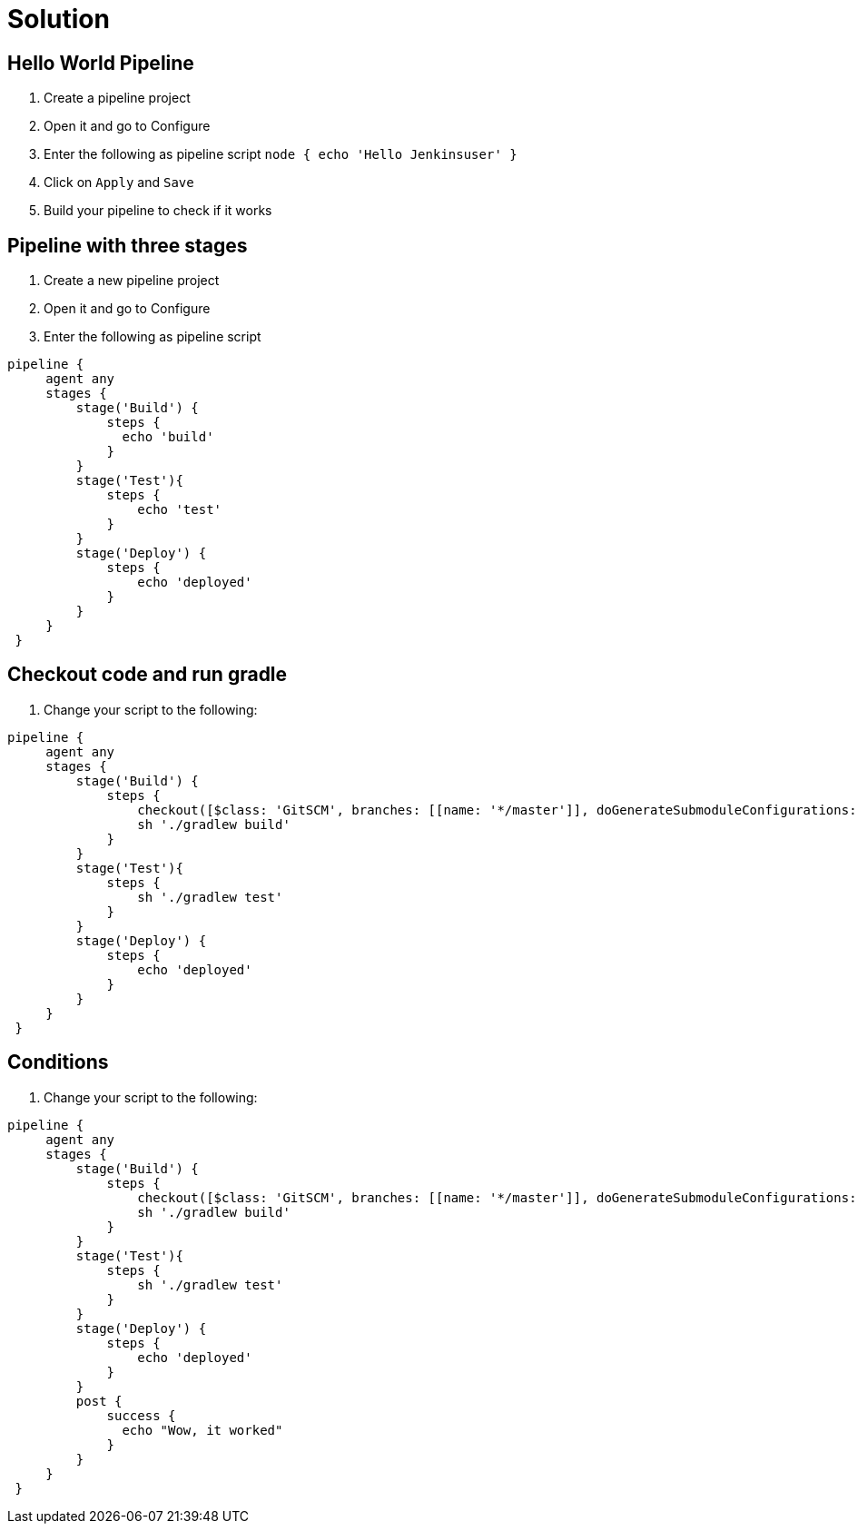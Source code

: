 = Solution

== Hello World Pipeline
. Create a pipeline project
. Open it and go to Configure
. Enter the following as pipeline script
`node {
    echo 'Hello Jenkinsuser'
 }`
. Click on `Apply` and `Save`
. Build your pipeline to check if it works

== Pipeline with three stages
. Create a new pipeline project
. Open it and go to Configure
. Enter the following as pipeline script
[source,groovy]
----
pipeline {
     agent any
     stages {
         stage('Build') {
             steps {
               echo 'build'
             }
         }
         stage('Test'){
             steps {
                 echo 'test'
             }
         }
         stage('Deploy') {
             steps {
                 echo 'deployed'
             }
         }
     }
 }
----

== Checkout code and run gradle
. Change your script to the following:
[source,groovy]
----
pipeline {
     agent any
     stages {
         stage('Build') {
             steps {
                 checkout([$class: 'GitSCM', branches: [[name: '*/master']], doGenerateSubmoduleConfigurations: false, extensions: [], submoduleCfg: [], userRemoteConfigs: [[url: 'https://github.com/TheFutureStartsNow/jenkinsWorkshop']]])
                 sh './gradlew build'
             }
         }
         stage('Test'){
             steps {
                 sh './gradlew test'
             }
         }
         stage('Deploy') {
             steps {
                 echo 'deployed'
             }
         }
     }
 }
----

== Conditions
. Change your script to the following:
[source,groovy]
----
pipeline {
     agent any
     stages {
         stage('Build') {
             steps {
                 checkout([$class: 'GitSCM', branches: [[name: '*/master']], doGenerateSubmoduleConfigurations: false, extensions: [], submoduleCfg: [], userRemoteConfigs: [[url: 'https://github.com/TheFutureStartsNow/jenkinsWorkshop']]])
                 sh './gradlew build'
             }
         }
         stage('Test'){
             steps {
                 sh './gradlew test'
             }
         }
         stage('Deploy') {
             steps {
                 echo 'deployed'
             }
         }
         post {
             success {
               echo "Wow, it worked"
             }
         }
     }
 }
----